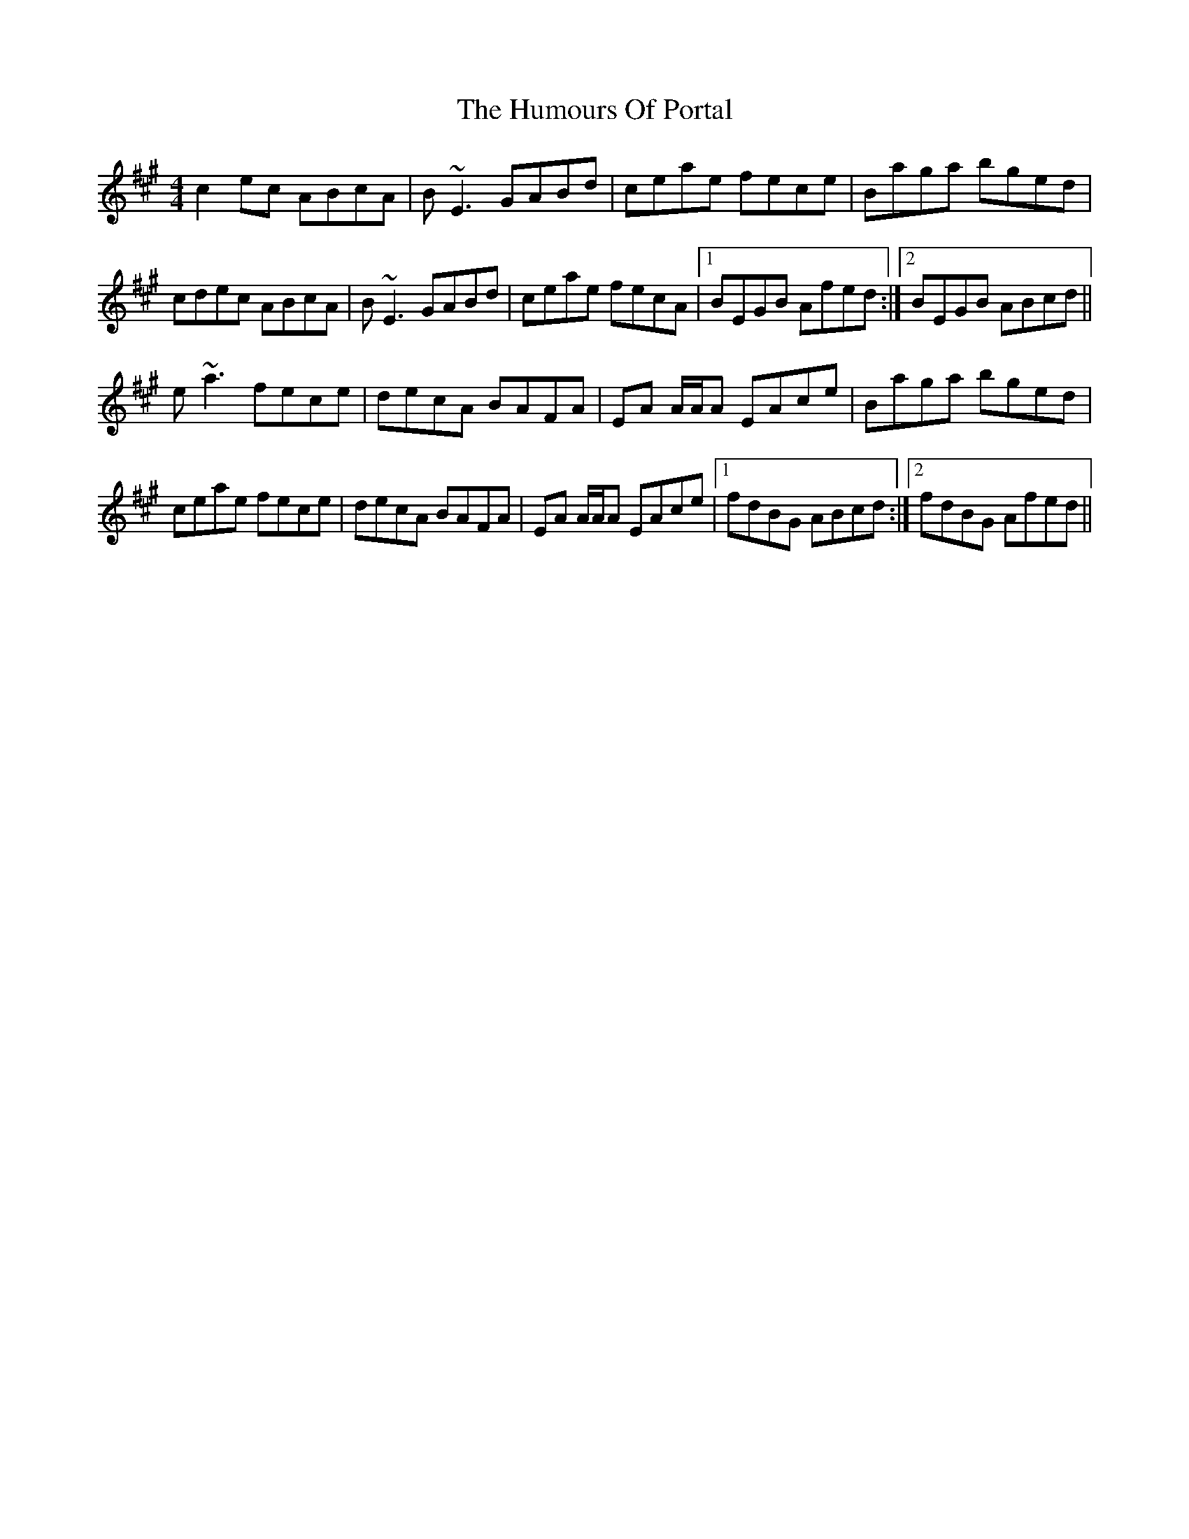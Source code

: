 X: 1
T: Humours Of Portal, The
Z: Reverend
S: https://thesession.org/tunes/11546#setting11546
R: reel
M: 4/4
L: 1/8
K: Amaj
c2 ec ABcA|B~E3 GABd|ceae fece|Baga bged|
cdec ABcA|B~E3 GABd|ceae fecA|1 BEGB Afed:|2 BEGB ABcd||
e~a3 fece|decA BAFA|EA A/A/A EAce|Baga bged|
ceae fece|decA BAFA|EA A/A/A EAce|1 fdBG ABcd:|2 fdBG Afed||
